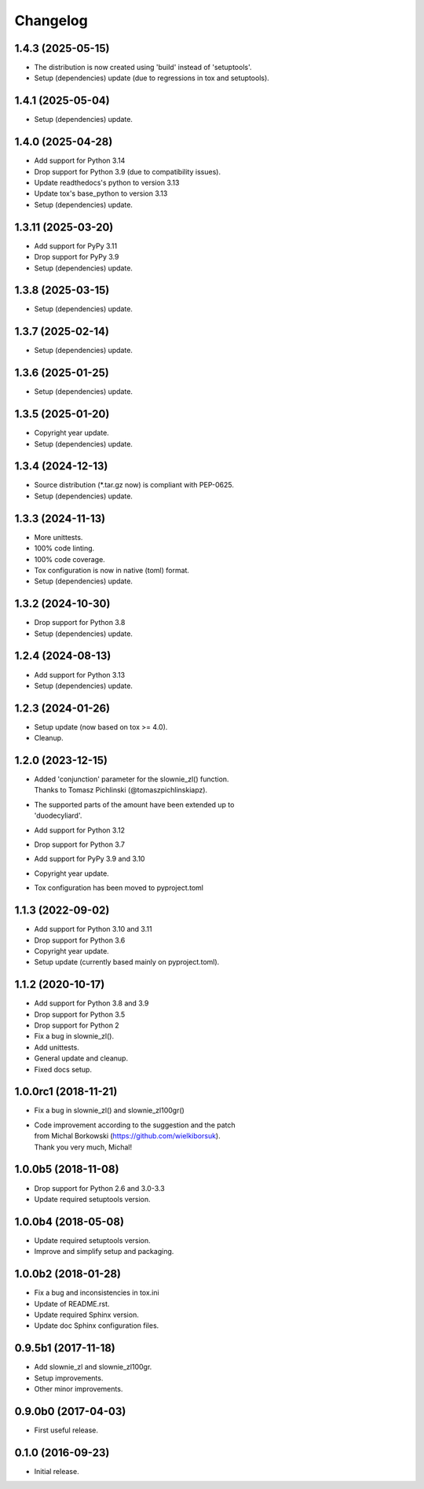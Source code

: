 Changelog
=========

1.4.3 (2025-05-15)
------------------
- The distribution is now created using 'build' instead of 'setuptools'.
- Setup (dependencies) update (due to regressions in tox and setuptools).

1.4.1 (2025-05-04)
------------------
- Setup (dependencies) update.

1.4.0 (2025-04-28)
------------------
- Add support for Python 3.14
- Drop support for Python 3.9 (due to compatibility issues).
- Update readthedocs's python to version 3.13
- Update tox's base_python to version 3.13
- Setup (dependencies) update.

1.3.11 (2025-03-20)
-------------------
- Add support for PyPy 3.11
- Drop support for PyPy 3.9
- Setup (dependencies) update.

1.3.8 (2025-03-15)
------------------
- Setup (dependencies) update.

1.3.7 (2025-02-14)
------------------
- Setup (dependencies) update.

1.3.6 (2025-01-25)
------------------
- Setup (dependencies) update.

1.3.5 (2025-01-20)
------------------
- Copyright year update.
- Setup (dependencies) update.

1.3.4 (2024-12-13)
------------------
- Source distribution (\*.tar.gz now) is compliant with PEP-0625.
- Setup (dependencies) update.

1.3.3 (2024-11-13)
------------------
- More unittests.
- 100% code linting.
- 100% code coverage.
- Tox configuration is now in native (toml) format.
- Setup (dependencies) update.

1.3.2 (2024-10-30)
------------------
- Drop support for Python 3.8
- Setup (dependencies) update.

1.2.4 (2024-08-13)
------------------
- Add support for Python 3.13
- Setup (dependencies) update.

1.2.3 (2024-01-26)
------------------
- Setup update (now based on tox >= 4.0).
- Cleanup.

1.2.0 (2023-12-15)
------------------
- | Added 'conjunction' parameter for the slownie_zl() function.
  | Thanks to Tomasz Pichlinski (@tomaszpichlinskiapz).
- | The supported parts of the amount have been extended up to
  | 'duodecyliard'.
- Add support for Python 3.12
- Drop support for Python 3.7
- Add support for PyPy 3.9 and 3.10
- Copyright year update.
- Tox configuration has been moved to pyproject.toml

1.1.3 (2022-09-02)
------------------
- Add support for Python 3.10 and 3.11
- Drop support for Python 3.6
- Copyright year update.
- Setup update (currently based mainly on pyproject.toml).

1.1.2 (2020-10-17)
------------------
- Add support for Python 3.8 and 3.9
- Drop support for Python 3.5
- Drop support for Python 2
- Fix a bug in slownie_zl().
- Add unittests.
- General update and cleanup.
- Fixed docs setup.

1.0.0rc1 (2018-11-21)
---------------------
- Fix a bug in slownie_zl() and slownie_zl100gr()
- | Code improvement according to the suggestion and the patch
  | from Michal Borkowski (https://github.com/wielkiborsuk).
  | Thank you very much, Michal!

1.0.0b5 (2018-11-08)
--------------------
- Drop support for Python 2.6 and 3.0-3.3
- Update required setuptools version.

1.0.0b4 (2018-05-08)
--------------------
- Update required setuptools version.
- Improve and simplify setup and packaging.

1.0.0b2 (2018-01-28)
--------------------
- Fix a bug and inconsistencies in tox.ini
- Update of README.rst.
- Update required Sphinx version.
- Update doc Sphinx configuration files.

0.9.5b1 (2017-11-18)
--------------------
- Add slownie_zl and slownie_zl100gr.
- Setup improvements.
- Other minor improvements.

0.9.0b0 (2017-04-03)
--------------------
- First useful release.

0.1.0 (2016-09-23)
------------------
- Initial release.
